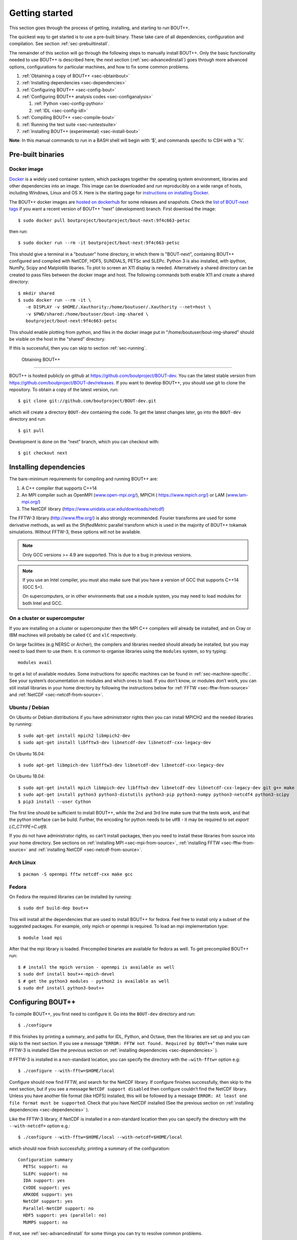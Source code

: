.. Use bash as the default language for syntax highlighting in this file
.. highlight:: console

.. _sec-install:

Getting started
===============

.. _sec-getting-started:

This section goes through the process of getting, installing, and
starting to run BOUT++. 

The quickest way to get started is to use a pre-built binary. These
take care of all dependencies, configuration and compilation. See
section :ref:`sec-prebuiltinstall`. 

The remainder of this section will go through the following steps to
manually install BOUT++. Only the basic functionality needed to use
BOUT++ is described here; the next section (:ref:`sec-advancedinstall`) goes
through more advanced options, configurations for particular machines,
and how to fix some common problems.

#. :ref:`Obtaining a copy of BOUT++ <sec-obtainbout>`

#. :ref:`Installing dependencies <sec-dependencies>`

#. :ref:`Configuring BOUT++ <sec-config-bout>`
   
#. :ref:`Configuring BOUT++ analysis codes <sec-configanalysis>`

   #. :ref:`Python <sec-config-python>`

   #. :ref:`IDL <sec-config-idl>`
   
#. :ref:`Compiling BOUT++ <sec-compile-bout>`

#. :ref:`Running the test suite <sec-runtestsuite>`

#. :ref:`Installing BOUT++ (experimental) <sec-install-bout>`
   
**Note**: In this manual commands to run in a BASH shell will begin with
’$’, and commands specific to CSH with a ’%’.

Pre-built binaries
------------------

.. _sec-prebuiltinstall:

Docker image
~~~~~~~~~~~~

`Docker <https://www.docker.com>`_ is a widely used container system,
which packages together the operating system environment, libraries
and other dependencies into an image. This image can be downloaded and
run reproducibly on a wide range of hosts, including Windows, Linux and OS X. 
Here is the starting page for `instructions on installing Docker
<https://docs.docker.com/install/>`_. 

The BOUT++ docker images are `hosted on dockerhub
<https://hub.docker.com/u/boutproject/>`_ for some releases and
snapshots. Check the `list of BOUT-next tags <https://hub.docker.com/r/boutproject/bout-next/tags/>`_
if you want a recent version of BOUT++ “next” (development) branch.
First download the image::

    $ sudo docker pull boutproject/boutproject/bout-next:9f4c663-petsc

then run::

    $ sudo docker run --rm -it boutproject/bout-next:9f4c663-petsc

This should give a terminal in a "boutuser" home directory, in which
there is "BOUT-next", containing BOUT++ configured and compiled with
NetCDF, HDF5, SUNDIALS, PETSc and SLEPc. Python 3 is also installed,
with ipython, NumPy, Scipy and Matplotlib libaries. To plot to screen
an X11 display is needed. Alternatively a shared directory can be
created to pass files between the docker image and host. The following
commands both enable X11 and create a shared directory::

    $ mkdir shared
    $ sudo docker run --rm -it \
       -e DISPLAY -v $HOME/.Xauthority:/home/boutuser/.Xauthority --net=host \
       -v $PWD/shared:/home/boutuser/bout-img-shared \
       boutproject/bout-next:9f4c663-petsc

This should enable plotting from python, and files in the docker image
put in "/home/boutuser/bout-img-shared" should be visible on the host in
the "shared" directory.

If this is successful, then you can skip to section :ref:`sec-running`.

 Obtaining BOUT++
----------------

.. _sec-obtainbout:

BOUT++ is hosted publicly on github at
https://github.com/boutproject/BOUT-dev. You can the latest stable
version from https://github.com/boutproject/BOUT-dev/releases. If you
want to develop BOUT++, you should use git to clone the repository. To
obtain a copy of the latest version, run::

    $ git clone git://github.com/boutproject/BOUT-dev.git

which will create a directory ``BOUT-dev`` containing the code. To get
the latest changes later, go into the ``BOUT-dev`` directory and run::

    $ git pull

Development is done on the “next” branch, which you can checkout with::

    $ git checkout next

.. _sec-installmpi:

Installing dependencies
-----------------------

.. _sec-dependencies:

The bare-minimum requirements for compiling and running BOUT++ are:

#. A C++ compiler that supports C++14

#. An MPI compiler such as OpenMPI (`www.open-mpi.org/ <www.open-mpi.org/>`__),
   MPICH ( `https://www.mpich.org/ <https://www.mpich.org/>`__) or
   LAM (`www.lam-mpi.org/ <www.lam-mpi.org/>`__)
   
#. The NetCDF library (`https://www.unidata.ucar.edu/downloads/netcdf
   <https://www.unidata.ucar.edu/downloads/netcdf>`__)
   
The FFTW-3 library (`http://www.fftw.org/ <http://www.fftw.org/>`__)
is also strongly recommended. Fourier transforms are used for some
derivative methods, as well as the `ShiftedMetric` parallel transform
which is used in the majority of BOUT++ tokamak simulations. Without
FFTW-3, these options will not be available.

.. note::
   Only GCC versions >= 4.9 are supported. This is due to a bug in
   previous versions.

.. note::
   If you use an Intel compiler, you must also make sure that you have
   a version of GCC that supports C++14 (GCC 5+).

   On supercomputers, or in other environments that use a module
   system, you may need to load modules for both Intel and GCC.

On a cluster or supercomputer
~~~~~~~~~~~~~~~~~~~~~~~~~~~~~

If you are installing on a cluster or supercomputer then the MPI C++ compilers will
already be installed, and on Cray or IBM machines will probably be
called ``CC`` and ``xlC`` respectively.

On large facilities (e.g NERSC or Archer), the compilers and libraries
needed should already be installed, but you may need to load them to use them.
It is common to organise libraries using the ``modules`` system, so try typing::

   modules avail

to get a list of available modules. Some instructions for specific machines can
be found in :ref:`sec-machine-specific`. See your system’s
documentation on modules and which ones to load. If you don’t know, or
modules don’t work, you can still install libraries in your home
directory by following the instructions below for :ref:`FFTW <sec-fftw-from-source>`
and :ref:`NetCDF <sec-netcdf-from-source>`.


Ubuntu / Debian
~~~~~~~~~~~~~~~   

On Ubuntu or Debian distributions if you have administrator rights then you can install
MPICH2 and the needed libraries by running::

    $ sudo apt-get install mpich2 libmpich2-dev
    $ sudo apt-get install libfftw3-dev libnetcdf-dev libnetcdf-cxx-legacy-dev

On Ubuntu 16.04::

    $ sudo apt-get libmpich-dev libfftw3-dev libnetcdf-dev libnetcdf-cxx-legacy-dev

On Ubuntu 18.04::

    $ sudo apt-get install mpich libmpich-dev libfftw3-dev libnetcdf-dev libnetcdf-cxx-legacy-dev git g++ make
    $ sudo apt-get install python3 python3-distutils python3-pip python3-numpy python3-netcdf4 python3-scipy
    $ pip3 install --user Cython


The first line should be sufficient to install BOUT++, while the 2nd
and 3rd line make sure that the tests work, and that the python
interface can be build.
Further, the encoding for python needs to be utf8 - it may be required
to set `export LC_CTYPE=C.utf8`.

If you do not have administrator rights, so can't install packages, then
you need to install these libraries from source into your home directory.
See sections on :ref:`installing MPI <sec-mpi-from-source>`, :ref:`installing FFTW <sec-fftw-from-source>`
and :ref:`installing NetCDF <sec-netcdf-from-source>`.

Arch Linux
~~~~~~~~~~

::

   $ pacman -S openmpi fftw netcdf-cxx make gcc


Fedora
~~~~~~

On Fedora the required libraries can be installed by running::

   $ sudo dnf build-dep bout++

This will install all the dependencies that are used to install
BOUT++ for fedora. Feel free to install only a subset of the
suggested packages. For example, only mpich or openmpi is required.
To load an mpi implementation type::

   $ module load mpi

After that the mpi library is loaded.
Precompiled binaries are available for fedora as well.
To get precompiled BOUT++ run::

   $ # install the mpich version - openmpi is available as well
   $ sudo dnf install bout++-mpich-devel
   $ # get the python3 modules - python2 is available as well
   $ sudo dnf install python3-bout++

.. _sec-config-bout:

Configuring  BOUT++
-------------------

To compile BOUT++, you first need to configure it. 
Go into the ``BOUT-dev`` directory and run::

    $ ./configure

If this finishes by printing a summary, and paths for IDL, Python, and
Octave, then the libraries are set up and you can skip to the next
section. If you see a message
“``ERROR: FFTW not found. Required by BOUT++``” then make sure 
FFTW-3 is installed (See the previous section on :ref:`installing dependencies <sec-dependencies>` ).

If FFTW-3 is installed in a non-standard location, you can specify  the
directory with the ``–with-fftw=`` option e.g::

    $ ./configure --with-fftw=$HOME/local

Configure should now find FFTW, and search for the NetCDF library. If
configure finishes successfully, then skip to the next section, but if
you see a message ``NetCDF support disabled`` then configure couldn’t
find the NetCDF library. Unless you have another file format (like HDF5) installed, this
will be followed by a message
``ERROR: At least one file format must be supported``. Check that you have
NetCDF installed (See the previous section on :ref:`installing dependencies <sec-dependencies>` ).

Like the FFTW-3 library, if NetCDF is installed in a non-standard location then
you can specify the directory with the ``--with-netcdf=`` option e.g.::

    $ ./configure --with-fftw=$HOME/local --with-netcdf=$HOME/local

which should now finish successfully, printing a summary of the
configuration::

    Configuration summary
      PETSc support: no
      SLEPc support: no
      IDA support: yes
      CVODE support: yes
      ARKODE support: yes
      NetCDF support: yes
      Parallel-NetCDF support: no
      HDF5 support: yes (parallel: no)
      MUMPS support: no

If not, see :ref:`sec-advancedinstall` for some things you can try to
resolve common problems.

.. _sec-cmake:

CMake
-----

There is now (experimental) support for `CMake <https://cmake.org/>`_. You will need CMake >
3.9. CMake supports out-of-source builds by default, which are A Good
Idea. Basic configuration with CMake looks like::

  $ mkdir build && cd build
  $ cmake ..

You can then run ``make`` as usual.

You can see what build options are available with::

  $ cmake .. -LH
  ...
  // Enable backtrace
  ENABLE_BACKTRACE:BOOL=ON

  // Output coloring
  ENABLE_COLOR:BOOL=ON

  // Enable OpenMP support
  ENABLE_OPENMP:BOOL=OFF

  // Enable support for PETSc time solvers and inversions
  USE_PETSC:BOOL=OFF
  ...

CMake uses the ``-D<variable>=<choice>`` syntax to control these
variables. You can set ``<package>_ROOT`` to guide CMake in finding
the various optional third-party packages (except for PETSc/SLEPc,
which use ``_DIR``). CMake understands the usual environment variables
for setting the compiler, compiler/linking flags, as well as having
built-in options to control them and things like static vs shared
libraries, etc. See the `CMake documentation
<https://cmake.org/documentation/>`_ for more infomation.

A more complicated CMake configuration command
might look like::

  $ CC=mpicc CXX=mpic++ cmake .. \
      -DUSE_PETSC=ON -DPETSC_DIR=/path/to/petsc/ \
      -DUSE_SLEPC=ON -DSLEPC_DIR=/path/to/slepc/ \
      -DUSE_SUNDIALS=ON -DSUNDIALS_ROOT=/path/to/sundials \
      -DUSE_NETCDF=ON -DNetCDF_ROOT=/path/to/netcdf \
      -DENABLE_OPENMP=ON \
      -DENABLE_SIGFPE=OFF \
      -DCMAKE_BUILD_TYPE=Debug \
      -DBUILD_SHARED_LIBS=ON
      -DCMAKE_INSTALL_PREFIX=/path/to/install/BOUT++

You can write a CMake configuration file (``CMakeLists.txt``) for your
physics model in only four lines:

.. code-block:: cmake

    project(blob2d LANGUAGES CXX)
    find_package(bout++ REQUIRED)
    add_executable(blob2d blob2d.cxx)
    target_link_libraries(blob2d PRIVATE bout++::bout++)

You just need to give CMake the location where you installed BOUT++
via the ``CMAKE_PREFIX_PATH`` variable::

  $ mkdir build && cd build
  $ cmake .. -DCMAKE_PREFIX_PATH=/path/to/install/BOUT++

.. _sec-config-nls:

Natural Language Support
------------------------

BOUT++ has support for languages other than English, using GNU
gettext. If you are planning on installing BOUT++ (see
:ref:`sec-install-bout`) then this should work automatically, but if
you will be running BOUT++ from the directory you downloaded it into,
then configure with the option::

  ./configure --localedir=$PWD/locale

This will enable BOUT++ to find the translations. When ``configure``
finishes, the configuration summary should contain a line like::

  configure:   Natural language support: yes (path: /home/user/BOUT-dev/locale)

where the ``path`` is the directory containing the translations.

See :ref:`sec-run-nls` for details of how to switch language when running
BOUT++ simulations.

.. _sec-configanalysis:

Configuring analysis routines
-----------------------------

The BOUT++ installation comes with a set of useful routines which can be
used to prepare inputs and analyse outputs. Most of this code is now in Python,
though IDL was used for many years. Python is useful In particular because the test suite
scripts and examples use Python, so to run these you’ll need python configured.

When the configure script finishes, it prints out the paths you need to
get IDL, Python, and Octave analysis routines working. If you
just want to compile BOUT++ then you can skip to the next section, but
make a note of what configure printed out.


.. _sec-config-python:

Python configuration
~~~~~~~~~~~~~~~~~~~~

To use Python, you will need the NumPy and SciPy libraries. On Debian or
Ubuntu these can be installed with::

    $ sudo apt-get install python-scipy

which should then add all the other dependencies like NumPy. To test if
everything is installed, run::

    $ python -c "import scipy"

If not, see the SciPy website https://www.scipy.org for instructions on
installing.

To do this, the path to ``tools/pylib`` should be added to the
``PYTHONPATH`` environment variable. Instructions for doing this are
printed at the end of the configure script, for example::

    Make sure that the tools/pylib directory is in your PYTHONPATH
    e.g. by adding to your ~/.bashrc file

       export PYTHONPATH=/home/ben/BOUT/tools/pylib/:$PYTHONPATH

To test if this command has worked, try running::

    $ python -c "import boutdata"

If this doesn’t produce any error messages then Python is configured
correctly.

.. _sec-config-idl:

IDL configuration
~~~~~~~~~~~~~~~~~

If you want to use `IDL <https://en.wikipedia.org/wiki/IDL_(programming_language)>`__ to analyse
BOUT++ outputs, then the ``IDL_PATH`` environment variable should include the
``tools/idllib/`` subdirectory included with BOUT++. 
The required command (for Bash) is printed at the end of the BOUT++ configuration::

    $ export IDL_PATH=...

After running that command, check that ``idl`` can find the analysis routines by running::

    $ idl
    IDL> .r collect
    IDL> help, /source

You should see the function ``COLLECT`` in the ``BOUT/tools/idllib``
directory. If not, something is wrong with your ``IDL_PATH`` variable.
On some machines, modifying ``IDL_PATH`` causes problems, in which case
you can try modifying the path inside IDL by running::

    IDL> !path = !path + ":/path/to/BOUT-dev/tools/idllib"

where you should use the full path. You can get this by going to the
``tools/idllib`` directory and typing ``pwd``. Once this is done
you should be able to use ``collect`` and other routines.

.. _sec-compile-bout:

Compiling BOUT++
----------------

Once BOUT++ has been configured, you can compile the bulk of the code by
going to the ``BOUT-dev`` directory (same as ``configure``) and running::

    $ make

(on OS-X, FreeBSD, and AIX this should be ``gmake``). This should print
something like::

    ----- Compiling BOUT++ -----
    CXX      =  mpicxx
    CFLAGS   =  -O -DCHECK=2 -DSIGHANDLE \
     -DREVISION=13571f760cec446d907e1bbeb1d7a3b1c6e0212a \
     -DNCDF -DBOUT_HAS_PVODE
    CHECKSUM =  ff3fb702b13acc092613cfce3869b875
    INCLUDE  =  -I../include
      Compiling  field.cxx
      Compiling  field2d.cxx

At the end of this, you should see a file ``libbout++.a`` in the
``lib/`` subdirectory of the BOUT++ distribution. If you get an error,
please `create an issue on Github <https://github.com/boutproject/BOUT-dev/issues>`__
including:

-  Which machine you’re compiling on

-  The output from make, including full error message

-  The ``make.config`` file in the BOUT++ root directory

.. _sec-runtestsuite:

Running the test suite
----------------------

BOUT++ comes with three sets of test suites: unit tests, integrated
tests and method of manufactured solutions (MMS) tests. The easiest
way to run all of them is to simply do::

    $ make check

from the top-level directory. Alternatively, if you just want to run
one them individually, you can do::

    $ make check-unit-tests
    $ make check-integrated-tests
    $ make check-mms-tests

**Note:** The integrated test suite currently uses the ``mpirun``
command to launch the runs, so won’t work on machines which use a job
submission system like PBS or SGE.

These tests should all pass, but if not please `create an issue on Github <https://github.com/boutproject/BOUT-dev/issues>`__
containing:

-  Which machine you’re running on

-  The ``make.config`` file in the BOUT++ root directory

-  The ``run.log.*`` files in the directory of the test which failed

If the tests pass, congratulations! You have now got a working
installation of BOUT++. Unless you want to use some experimental
features of BOUT++, skip to section [sec-running] to start running the
code.

Installing BOUT++ (experimental)
--------------------------------

.. _sec-install-bout:

Most BOUT++ users install and develop their own copies in their home directory,
so do not need to install BOUT++ to a system directory.
As of version 4.1 (August 2017), it is possible to install BOUT++ but this is
not widely used and so should be considered experimental. 

After configuring and compiling BOUT++ as above, BOUT++ can be installed
to system directories by running as superuser or ``sudo``::

   $ sudo make install

.. DANGER:: Do not do this unless you know what you're doing!

This will install the following files under ``/usr/local/``:
   
* ``/usr/local/bin/bout-config``  A script which can be used to query BOUT++ configuration and compile codes with BOUT++.

* ``/usr/local/include/bout++/...`` header files for BOUT++
    
* ``/usr/local/lib/libbout++.a``  The main BOUT++ library

* ``/usr/local/lib/libpvode.a`` and ``/usr/local/lib/libpvpre.a``, the PVODE library

* ``/usr/local/share/bout++/pylib/...`` Python analysis routines

* ``/usr/local/share/bout++/idllib/...`` IDL analysis routines
  
* ``/usr/local/share/bout++/make.config`` A ``makefile`` configuration, used to compile many BOUT++ examples


To install BOUT++ under a different directory, use the ``--prefix=``
flag e.g. to install in your home directory::

   $ make install prefix=$HOME/local/

You can also specify this prefix when configuring, in the usual way
(see :ref:`sec-config-bout`)::

     $ ./configure --prefix=$HOME/local/
     $ make
     $ make install

More control over where files are installed is possible by passing options to
``configure``, following the GNU conventions:

* ``--bindir=``  sets where ``bout-config`` will be installed ( default ``/usr/local/bin``)

* ``--includedir=`` sets where the ``bout++/*.hxx`` header files wil be installed (default ``/usr/local/include``)

* ``--libdir=`` sets where the ``libbout++.a``, ``libpvode.a`` and ``libpvpre.a`` libraries are installed (default ``/usr/local/lib``)
  
* ``--datadir=`` sets where ``idllib``, ``pylib`` and ``make.config`` are installed (default ``/usr/local/share/``)


After installing, that you can run ``bout-config`` e.g::

    $ bout-config --all

which should print out the list of configuration settings which ``bout-config`` can provide.
If this doesn't work, check that the directory containing ``bout-config`` is in your ``PATH``.

The python and IDL analysis scripts can be configured using
``bout-config`` rather than manually setting paths as in
:ref:`sec-configanalysis`. Add this line to your startup file
(e.g. ``$HOME/.bashrc``)::
   
   export PYTHONPATH=`bout-config --python`:$PYTHONPATH

note the back ticks around ``bout-config --python`` not
quotes. Similarly for IDL::

   export IDL_PATH=`bout-config --idl`:'<IDL_DEFAULT>':$IDL_PATH

More details on using bout-config are in the :ref:`section on makefiles <sec-bout-config>`.


